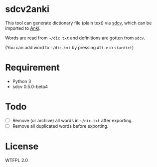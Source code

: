 * sdcv2anki
This tool can generate dictionary file (plain text) via [[https://sourceforge.net/projects/sdcv/?source=typ_redirect][sdcv]], which can be imported to [[http://ankisrs.net/][Anki]].

Words are read from =~/dic.txt= and definitions are gotten from =sdcv=.

(You can add word to =~/dic.txt= by pressing =Alt-e= in =stardict=)

* Requirement
- Python 3
- sdcv 0.5.0-beta4

* Todo
- [ ] Remove (or archive) all words in =~/dic.txt= after exporting.
- [ ] Remove all duplicated words before exporting.

* License
WTFPL 2.0
